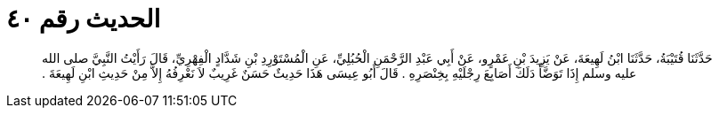 
= الحديث رقم ٤٠

[quote.hadith]
حَدَّثَنَا قُتَيْبَةُ، حَدَّثَنَا ابْنُ لَهِيعَةَ، عَنْ يَزِيدَ بْنِ عَمْرٍو، عَنْ أَبِي عَبْدِ الرَّحْمَنِ الْحُبُلِيِّ، عَنِ الْمُسْتَوْرِدِ بْنِ شَدَّادٍ الْفِهْرِيِّ، قَالَ رَأَيْتُ النَّبِيَّ صلى الله عليه وسلم إِذَا تَوَضَّأَ دَلَكَ أَصَابِعَ رِجْلَيْهِ بِخِنْصَرِهِ ‏.‏ قَالَ أَبُو عِيسَى هَذَا حَدِيثٌ حَسَنٌ غَرِيبٌ لاَ نَعْرِفُهُ إِلاَّ مِنْ حَدِيثِ ابْنِ لَهِيعَةَ ‏.‏